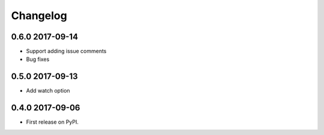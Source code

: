 .. :changelog:

Changelog
=========

0.6.0 2017-09-14
----------------
* Support adding issue comments
* Bug fixes

0.5.0 2017-09-13
----------------
* Add watch option

0.4.0 2017-09-06
----------------
* First release on PyPI.




